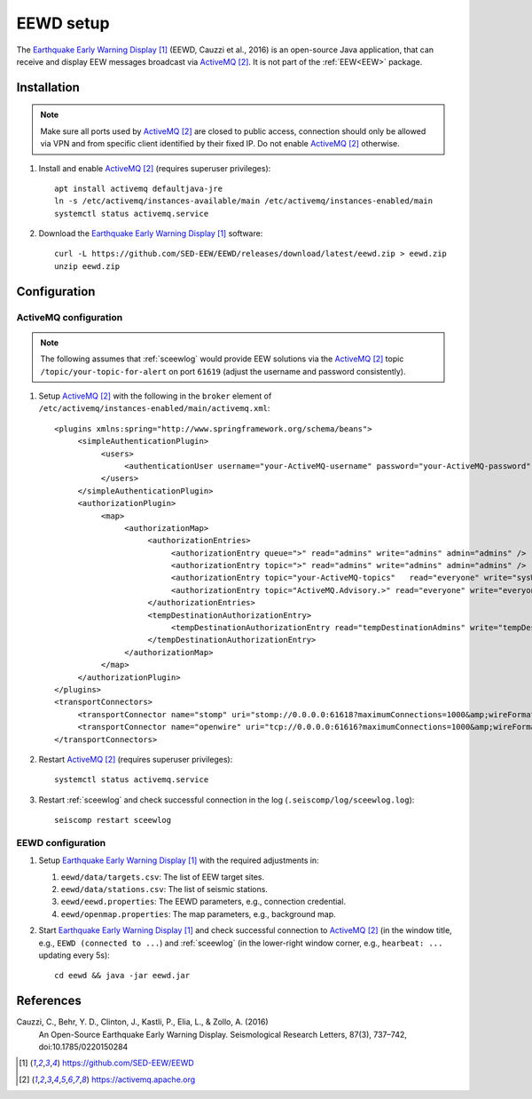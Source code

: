 .. _EEWD:

==========
EEWD setup
==========

The `Earthquake Early Warning Display`_ (EEWD, Cauzzi et al., 2016) is an open-source Java application, that can receive and display
EEW messages broadcast via `ActiveMQ`_. It is not part of the :ref:`EEW<EEW>` package. 

Installation
------------

.. note::
    
    Make sure all ports used by `ActiveMQ`_ are closed to public access, connection should only be allowed via VPN and from specific client identified by their fixed IP. Do not enable `ActiveMQ`_ otherwise.


#. Install and enable `ActiveMQ`_ (requires superuser privileges):: 

    apt install activemq defaultjava-jre
    ln -s /etc/activemq/instances-available/main /etc/activemq/instances-enabled/main
    systemctl status activemq.service


#. Download the `Earthquake Early Warning Display`_ software::

    curl -L https://github.com/SED-EEW/EEWD/releases/download/latest/eewd.zip > eewd.zip
    unzip eewd.zip


Configuration
-------------

ActiveMQ configuration
^^^^^^^^^^^^^^^^^^^^^^
.. note::

    The following assumes that :ref:`sceewlog` would provide EEW solutions via the `ActiveMQ`_  topic ``/topic/your-topic-for-alert`` on port ``61619`` (adjust the username and password consistently).


#. Setup `ActiveMQ`_ with the following in the ``broker`` element of ``/etc/activemq/instances-enabled/main/activemq.xml``:: 

     <plugins xmlns:spring="http://www.springframework.org/schema/beans">
          <simpleAuthenticationPlugin>
               <users>
                    <authenticationUser username="your-ActiveMQ-username" password="your-ActiveMQ-password" groups="everyone,admins,sysWriters" />
               </users>
          </simpleAuthenticationPlugin>
          <authorizationPlugin>
               <map>
                    <authorizationMap>
                         <authorizationEntries>
                              <authorizationEntry queue=">" read="admins" write="admins" admin="admins" />
                              <authorizationEntry topic=">" read="admins" write="admins" admin="admins" />
                              <authorizationEntry topic="your-ActiveMQ-topics"   read="everyone" write="sysWriters" admin="sysWriters,admins" />
                              <authorizationEntry topic="ActiveMQ.Advisory.>" read="everyone" write="everyone" admin="everyone"/>
                         </authorizationEntries>
                         <tempDestinationAuthorizationEntry>  
                              <tempDestinationAuthorizationEntry read="tempDestinationAdmins" write="tempDestinationAdmins" admin="tempDestinationAdmins"/>
                         </tempDestinationAuthorizationEntry>               
                    </authorizationMap>
               </map>
          </authorizationPlugin>
     </plugins>
     <transportConnectors>
          <transportConnector name="stomp" uri="stomp://0.0.0.0:61618?maximumConnections=1000&amp;wireFormat.maxFrameSize=104857600"/>
          <transportConnector name="openwire" uri="tcp://0.0.0.0:61616?maximumConnections=1000&amp;wireFormat.maxFrameSize=104857600"/>
     </transportConnectors>


#. Restart `ActiveMQ`_  (requires superuser privileges)::

    systemctl status activemq.service


#. Restart :ref:`sceewlog` and check successful connection in the log (``.seiscomp/log/sceewlog.log``)::

    seiscomp restart sceewlog


EEWD configuration
^^^^^^^^^^^^^^^^^^

#. Setup `Earthquake Early Warning Display`_ with the required adjustments in:

   #. ``eewd/data/targets.csv``: The list of EEW target sites.
   #. ``eewd/data/stations.csv``: The list of seismic stations.
   #. ``eewd/eewd.properties``: The EEWD parameters, e.g., connection credential.
   #. ``eewd/openmap.properties``: The map parameters, e.g., background map.

#. Start `Earthquake Early Warning Display`_ and check successful connection to `ActiveMQ`_ (in the window title, e.g., ``EEWD (connected to ...``) and :ref:`sceewlog` (in the lower-right window corner, e.g., ``hearbeat: ...`` updating every 5s)::

    cd eewd && java -jar eewd.jar


References
----------

Cauzzi, C., Behr, Y. D., Clinton, J., Kastli, P., Elia, L., & Zollo, A. (2016)
     An Open-Source Earthquake Early Warning Display. Seismological Research
     Letters, 87(3), 737–742, doi:10.1785/0220150284

.. target-notes::

.. _`Earthquake Early Warning Display` : https://github.com/SED-EEW/EEWD

.. _`ActiveMQ` : https://activemq.apache.org


